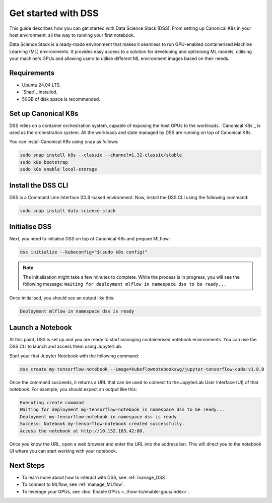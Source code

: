 .. _tutorial:

Get started with DSS
====================

This guide describes how you can get started with Data Science Stack (DSS). 
From setting up Canonical K8s in your host environment, all the way to running your first notebook.

Data Science Stack is a ready-made environment that makes it seamless to run GPU-enabled containerised Machine Learning (ML) environments. 
It provides easy access to a solution for developing and optimising ML models, utilising your machine's GPUs and allowing users to utilise different ML environment images based on their needs.

Requirements
-------------

* Ubuntu 24.04 LTS.
* `Snap`_ installed.
* 50GB of disk space is recommended.

.. _set_canonical_k8s:

Set up Canonical K8s
--------------------

DSS relies on a container orchestration system, capable of exposing the host GPUs to the workloads. 
`Canonical K8s`_ is used as the orchestration system.
All the workloads and state managed by DSS are running on top of Canonical K8s.

You can install Canonical K8s using ``snap`` as follows:

.. code-block:: bash

   sudo snap install k8s --classic --channel=1.32-classic/stable
   sudo k8s bootstrap
   sudo k8s enable local-storage

.. _install_DSS_CLI:

Install the DSS CLI
-------------------

DSS is a Command Line Interface (CLI)-based environment.
Now, install the DSS CLI using the following command:

.. code-block:: bash

   sudo snap install data-science-stack

.. _initialise_DSS:

Initialise DSS
--------------

Next, you need to initialise DSS on top of Canonical K8s and prepare MLflow:

.. code-block:: bash

   dss initialize --kubeconfig="$(sudo k8s config)"

.. note::

   The initialisation might take a few minutes to complete.
   While the process is in progress, you will see the following message:
   ``Waiting for deployment mlflow in namespace dss to be ready...``

Once initialised, you should see an output like this:

.. code-block:: none

   Deployment mlflow in namespace dss is ready
   
Launch a Notebook
-----------------

At this point, DSS is set up and you are ready to start managing containerised notebook environments. 
You can use the DSS CLI to launch and access them using JupyterLab.

Start your first Jupyter Notebook with the following command:

.. code-block:: bash

   dss create my-tensorflow-notebook --image=kubeflownotebookswg/jupyter-tensorflow-cuda:v1.8.0

Once the command succeeds, it returns a URL that can be used to connect to the JupyterLab User Interface (UI) of that notebook.
For example, you should expect an output like this:

.. code-block:: none

   Executing create command
   Waiting for deployment my-tensorflow-notebook in namespace dss to be ready...
   Deployment my-tensorflow-notebook in namespace dss is ready
   Success: Notebook my-tensorflow-notebook created successfully.
   Access the notebook at http://10.152.183.42:80.

Once you know the URL, open a web browser and enter the URL into the address bar. 
This will direct you to the notebook UI where you can start working with your notebook.

Next Steps
----------
* To learn more about how to interact with DSS, see :ref:`manage_DSS`.
* To connect to MLflow, see :ref:`manage_MLflow`.
* To leverage your GPUs, see :doc:`Enable GPUs <../how-to/enable-gpus/index>`.
